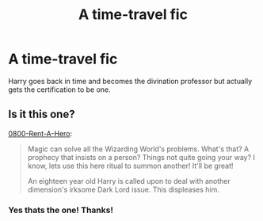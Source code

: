 #+TITLE: A time-travel fic

* A time-travel fic
:PROPERTIES:
:Author: Timely-Fudge6731
:Score: 3
:DateUnix: 1613858148.0
:DateShort: 2021-Feb-21
:FlairText: What's That Fic?
:END:
Harry goes back in time and becomes the divination professor but actually gets the certification to be one.


** Is it this one?

[[https://www.fanfiction.net/s/11160991/1/0800-Rent-A-Hero][0800-Rent-A-Hero]]:

#+begin_quote
  Magic can solve all the Wizarding World's problems. What's that? A prophecy that insists on a person? Things not quite going your way? I know, lets use this here ritual to summon another! It'll be great!

  An eighteen year old Harry is called upon to deal with another dimension's irksome Dark Lord issue. This displeases him.
#+end_quote
:PROPERTIES:
:Author: AGullibleperson
:Score: 3
:DateUnix: 1613885589.0
:DateShort: 2021-Feb-21
:END:

*** Yes thats the one! Thanks!
:PROPERTIES:
:Author: Timely-Fudge6731
:Score: 1
:DateUnix: 1613940058.0
:DateShort: 2021-Feb-22
:END:

